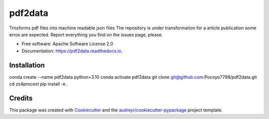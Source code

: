 ========
pdf2data
========


.. image:: https://img.shields.io/pypi/v/pdf2data.svg
        :target: https://pypi.python.org/pypi/pdf2data

.. image:: https://img.shields.io/travis/pocoyo7798/pdf2data.svg
        :target: https://travis-ci.com/pocoyo7798/pdf2data

.. image:: https://readthedocs.org/projects/pdf2data/badge/?version=latest
        :target: https://pdf2data.readthedocs.io/en/latest/?version=latest
        :alt: Documentation Status




Trnsforms pdf files into machine readable json files
The repository is under transformation for a article publication some erros are expected. Report everything you find on the issues page, please.


* Free software: Apache Software License 2.0
* Documentation: https://pdf2data.readthedocs.io.


Installation
--------

conda create --name pdf2data python=3.10
conda activate pdf2data
git clone git@github.com:Pocoyo7798/pdf2data.git
cd zs4procext
pip install -e .

Credits
-------

This package was created with Cookiecutter_ and the `audreyr/cookiecutter-pypackage`_ project template.

.. _Cookiecutter: https://github.com/audreyr/cookiecutter
.. _`audreyr/cookiecutter-pypackage`: https://github.com/audreyr/cookiecutter-pypackage
